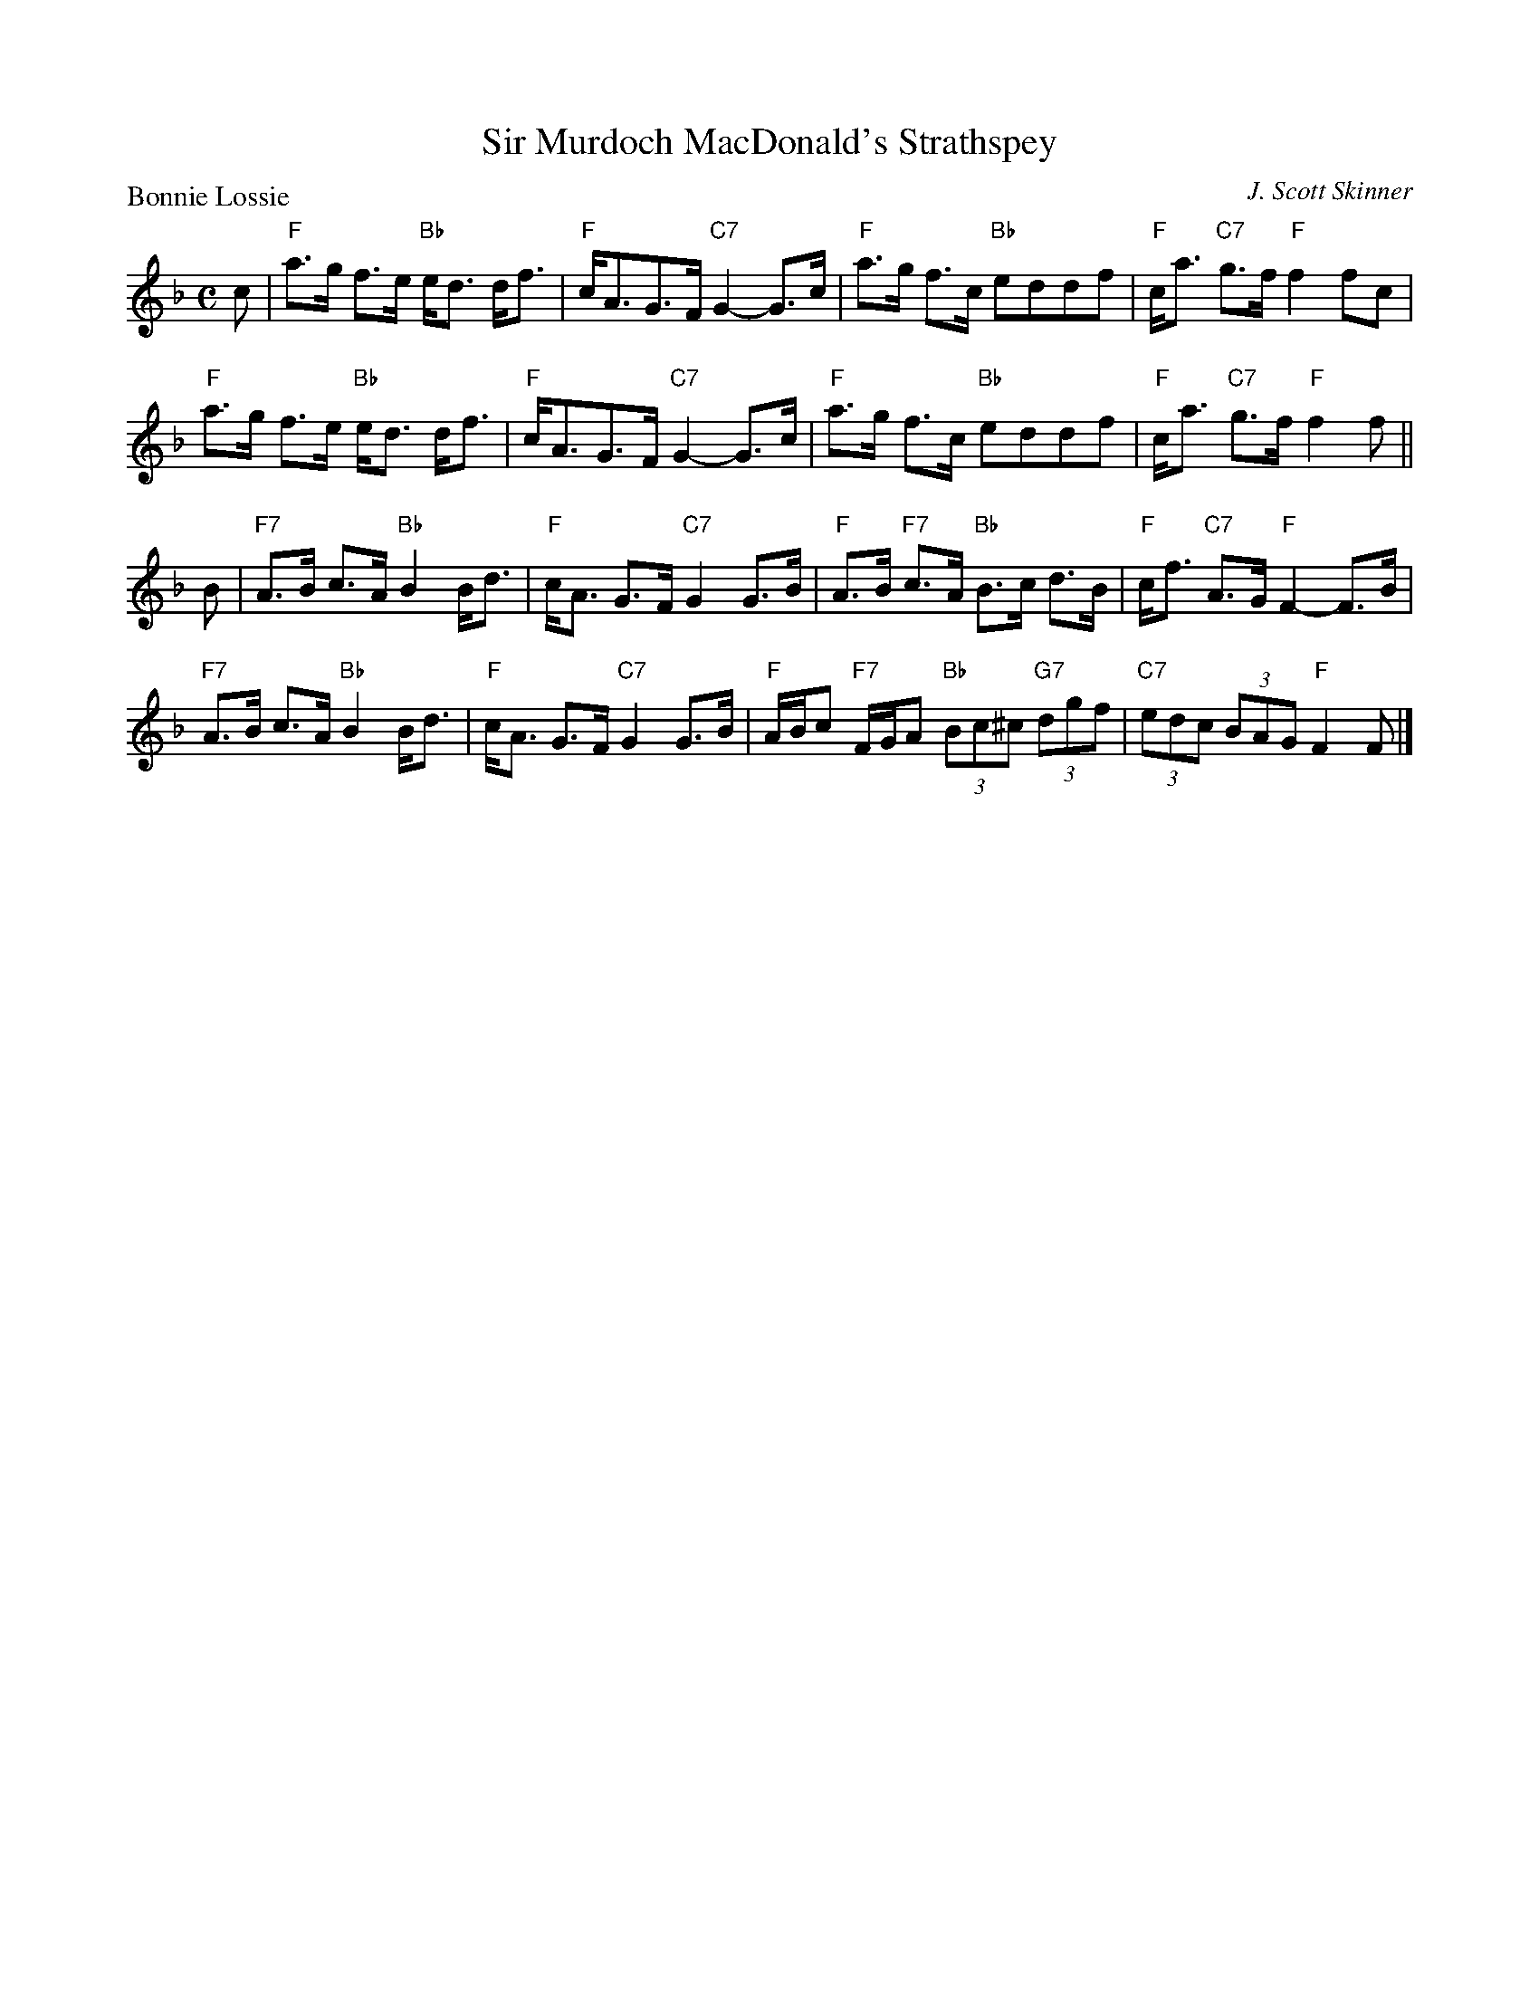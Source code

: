 X:3107
T:Sir Murdoch MacDonald's Strathspey
P:Bonnie Lossie
C:J. Scott Skinner
R:Strathspey (4x32)
B:RSCDS 31-7
Z:Anselm Lingnau <anselm@strathspey.org>
M:C
L:1/8
K:F
c|"F"a>g f>e "Bb"e<d d<f|"F"c<AG>F "C7"G2-G>c|\
  "F"a>g f>c "Bb"eddf|"F"c<a "C7"g>f "F"f2 fc|
  "F"a>g f>e "Bb"e<d d<f|"F"c<AG>F "C7"G2-G>c|\
  "F"a>g f>c "Bb"eddf|"F"c<a "C7"g>f "F"f2 f||
B|"F7"A>B c>A "Bb"B2 B<d|"F"c<A G>F "C7"G2 G>B|\
  "F"A>B "F7"c>A "Bb"B>c d>B|"F"c<f "C7"A>G "F"F2-F>B|
  "F7"A>B c>A "Bb"B2 B<d|"F"c<A G>F "C7"G2 G>B|\
  "F"A/B/c "F7"F/G/A "Bb"(3Bc^c "G7"(3dgf|"C7"(3edc (3BAG "F"F2 F|]
